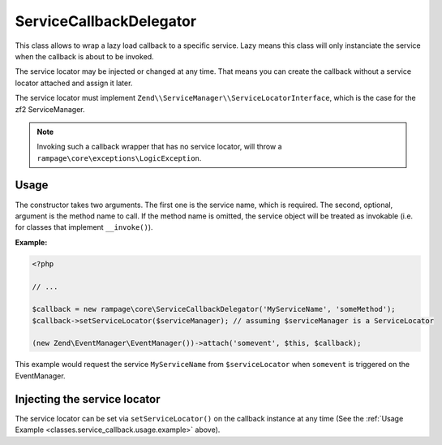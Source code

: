 .. _classes.service_callback:

ServiceCallbackDelegator
========================

This class allows to wrap a lazy load callback to a specific service.
Lazy means this class will only instanciate the service when the callback is about to be invoked.

The service locator may be injected or changed at any time. That means you can create the callback
without a service locator attached and assign it later.

The service locator must implement ``Zend\\ServiceManager\\ServiceLocatorInterface``, which is the case
for the zf2 ServiceManager.

.. note::

    Invoking such a callback wrapper that has no service locator, will
    throw a ``rampage\core\exceptions\LogicException``.


.. _classes.service_callback.usage:

Usage
-----

The constructor takes two arguments. The first one is the service name, which is required.
The second, optional, argument is the method name to call. If the method name is omitted,
the service object will be treated as invokable (i.e. for classes that implement ``__invoke()``).

.. _classes.service_callback.usage.example:

**Example:**

.. code-block:: php

    <?php

    // ...

    $callback = new rampage\core\ServiceCallbackDelegator('MyServiceName', 'someMethod');
    $callback->setServiceLocator($serviceManager); // assuming $serviceManager is a ServiceLocator

    (new Zend\EventManager\EventManager())->attach('somevent', $this, $callback);

This example would request the service ``MyServiceName`` from ``$serviceLocator`` when ``somevent``
is triggered on the EventManager.


Injecting the service locator
-----------------------------

The service locator can be set via ``setServiceLocator()`` on the callback instance at any time (See the :ref:`Usage Example <classes.service_callback.usage.example>` above).

